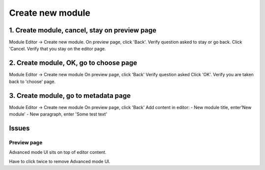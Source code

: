-----------------
Create new module
-----------------

1. Create module, cancel, stay on preview page
----------------------------------------------
Module Editor -> Create new module.
On preview page, click 'Back'.
Verify question asked to stay or go back.
Click 'Cancel.
Verify that you stay on the editor page.

2. Create module, OK, go to choose page 
---------------------------------------
Module Editor -> Create new module
On preview page, click 'Back'
Verify question asked
Click 'OK'.
Verify you are taken back to 'choose' page.

3. Create module, go to metadata page
-------------------------------------
Module Editor -> Create new module
On preview page, click 'Back'
Add content in editor:
- New module title, enter'New module'
- New paragraph, enter 'Some test text'


Issues
------

Preview page
~~~~~~~~~~~~

Advanced mode UI sits on top of editor content.

Have to click twice to remove Advanced mode UI.
